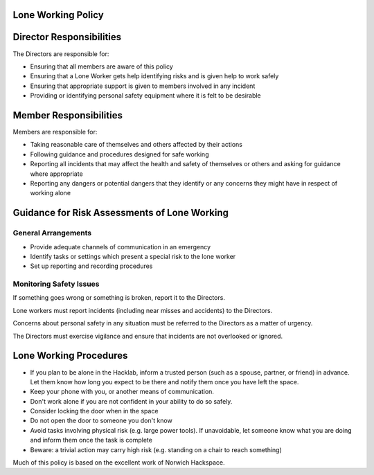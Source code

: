 Lone Working Policy
=======================
Director Responsibilities
=========================

The Directors are responsible for:

- Ensuring that all members are aware of this policy
- Ensuring that a Lone Worker gets help identifying risks and is given help to work safely
- Ensuring that appropriate support is given to members involved in any incident
- Providing or identifying personal safety equipment where it is felt to be desirable

Member Responsibilities
=======================

Members are responsible for:

- Taking reasonable care of themselves and others affected by their actions
- Following guidance and procedures designed for safe working
- Reporting all incidents that may affect the health and safety of themselves or others and asking for guidance where appropriate
- Reporting any dangers or potential dangers that they identify or any concerns they might have in respect of working alone

Guidance for Risk Assessments of Lone Working
=============================================

General Arrangements
--------------------

- Provide adequate channels of communication in an emergency
- Identify tasks or settings which present a special risk to the lone worker
- Set up reporting and recording procedures

Monitoring Safety Issues
------------------------

If something goes wrong or something is broken, report it to the Directors.

Lone workers must report incidents (including near misses and accidents) to the Directors.

Concerns about personal safety in any situation must be referred to the Directors as a matter of urgency.

The Directors must exercise vigilance and ensure that incidents are not overlooked or ignored.

Lone Working Procedures
=======================

- If you plan to be alone in the Hacklab, inform a trusted person (such as a spouse, partner, or friend) in advance. Let them know how long you expect to be there and notify them once you have left the space.
- Keep your phone with you, or another means of communication.
- Don't work alone if you are not confident in your ability to do so safely.
- Consider locking the door when in the space
- Do not open the door to someone you don't know
- Avoid tasks involving physical risk (e.g. large power tools). If unavoidable, let someone know what you are doing and inform them once the task is complete
- Beware: a trivial action may carry high risk (e.g. standing on a chair to reach something)

Much of this policy is based on the excellent work of Norwich Hackspace.
